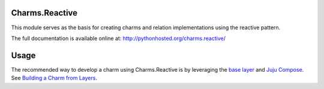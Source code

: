 Charms.Reactive |badge|
-----------------------

.. |badge| image:: https://travis-ci.org/juju-solutions/charms.reactive.svg
    :target: https://travis-ci.org/juju-solutions/charms.reactive

This module serves as the basis for creating charms and relation
implementations using the reactive pattern.

The full documentation is available online at: http://pythonhosted.org/charms.reactive/


Usage
-----

The recommended way to develop a charm using Charms.Reactive is by leveraging
the `base layer`_ and `Juju Compose`_.  See `Building a Charm from Layers`_.


.. _base layer: https://git.launchpad.net/~bcsaller/charms/+source/basic/
.. _Juju Compose: https://github.com/bcsaller/juju-compose
.. _Building a Charm from Layers: https://jujucharms.com/docs/stable/authors-charm-building
